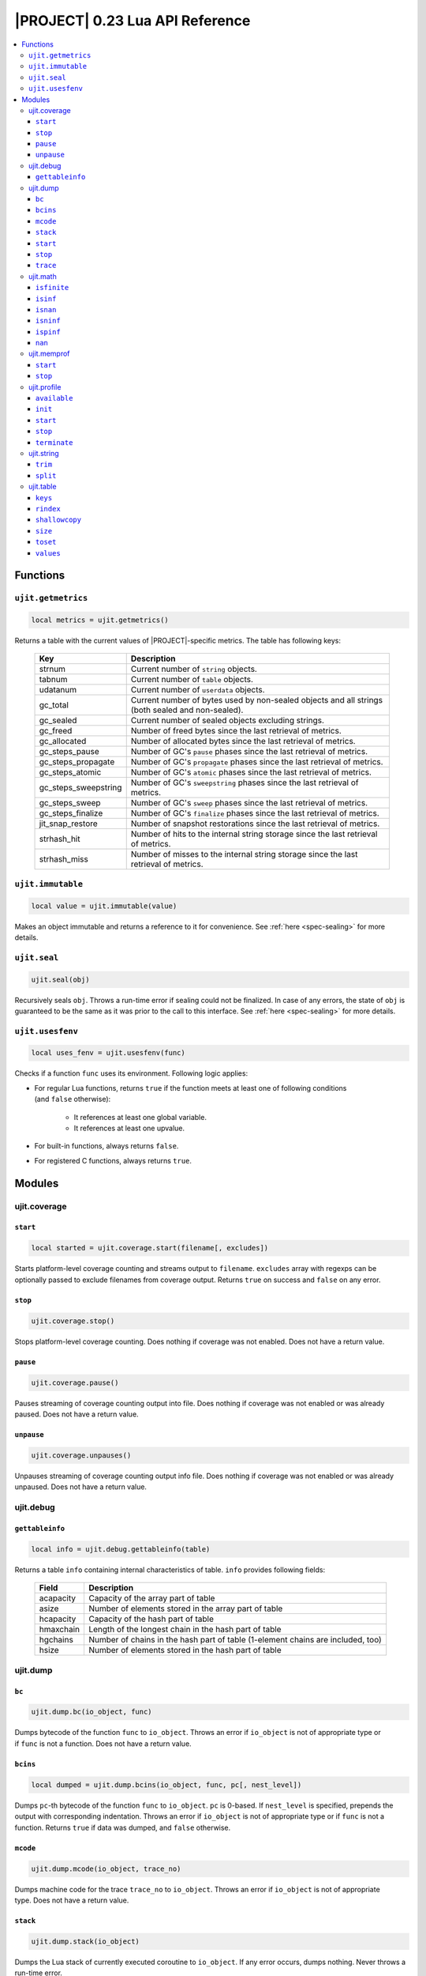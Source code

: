 .. _ujit-023:

|PROJECT| 0.23 Lua API Reference
================================

.. contents:: :local:

Functions
---------

``ujit.getmetrics``
^^^^^^^^^^^^^^^^^^^

.. code-block:: lua

    local metrics = ujit.getmetrics()

Returns a table with the current values of |PROJECT|-specific metrics. The table has following keys:

   ==================== ================================================================================================
   Key                  Description
   ==================== ================================================================================================
   strnum               Current number of ``string`` objects.
   tabnum               Current number of ``table`` objects.
   udatanum             Current number of ``userdata`` objects.
   gc_total             Current number of bytes used by non-sealed objects and all strings (both sealed and non-sealed).
   gc_sealed            Current number of sealed objects excluding strings.
   gc_freed             Number of freed bytes since the last retrieval of metrics.
   gc_allocated         Number of allocated bytes since the last retrieval of metrics.
   gc_steps_pause       Number of GC's ``pause`` phases since the last retrieval of metrics.
   gc_steps_propagate   Number of GC's ``propagate`` phases since the last retrieval of metrics.
   gc_steps_atomic      Number of GC's ``atomic`` phases since the last retrieval of metrics.
   gc_steps_sweepstring Number of GC's ``sweepstring`` phases since the last retrieval of metrics.
   gc_steps_sweep       Number of GC's ``sweep`` phases since the last retrieval of metrics.
   gc_steps_finalize    Number of GC's ``finalize`` phases since the last retrieval of metrics.
   jit_snap_restore     Number of snapshot restorations since the last retrieval of metrics.
   strhash_hit          Number of hits to the internal string storage since the last retrieval of metrics.
   strhash_miss         Number of misses to the internal string storage since the last retrieval of metrics.
   ==================== ================================================================================================

``ujit.immutable``
^^^^^^^^^^^^^^^^^^

.. code-block:: lua

   local value = ujit.immutable(value)

Makes an object immutable and returns a reference to it for convenience. See :ref:`here <spec-sealing>` for more details.

``ujit.seal``
^^^^^^^^^^^^^

.. code-block:: lua

   ujit.seal(obj)

Recursively seals ``obj``. Throws a run-time error if sealing could not be finalized. In case of any errors, the state of ``obj`` is guaranteed to be the same as it was prior to the call to this interface. See :ref:`here <spec-sealing>` for more details.

``ujit.usesfenv``
^^^^^^^^^^^^^^^^^

.. code-block:: lua

   local uses_fenv = ujit.usesfenv(func)

Checks if a function ``func`` uses its environment. Following logic applies:

- For regular Lua functions, returns ``true`` if the function meets at least one of following conditions (and ``false`` otherwise):

    - It references at least one global variable.
    - It references at least one upvalue.

- For built-in functions, always returns ``false``.
- For registered C functions, always returns ``true``.

Modules
-------

ujit.coverage
^^^^^^^^^^^^^

``start``
"""""""""

.. code-block:: lua

   local started = ujit.coverage.start(filename[, excludes])

Starts platform-level coverage counting and streams output to ``filename``. ``excludes`` array with regexps can be optionally passed to exclude filenames from coverage output. Returns ``true`` on success and ``false`` on any error.

``stop``
""""""""

.. code-block:: lua

   ujit.coverage.stop()

Stops platform-level coverage counting. Does nothing if coverage was not enabled. Does not have a return value.

``pause``
"""""""""

.. code-block:: lua

    ujit.coverage.pause()

Pauses streaming of coverage counting output into file. Does nothing if coverage was not enabled or was already paused. Does not have a return value.

``unpause``
"""""""""""

.. code-block:: lua

   ujit.coverage.unpauses()

Unpauses streaming of coverage counting output info file. Does nothing if coverage was not enabled or was already unpaused. Does not have a return value.

ujit.debug
^^^^^^^^^^

``gettableinfo``
""""""""""""""""

.. code-block:: lua

   local info = ujit.debug.gettableinfo(table)

Returns a table ``info`` containing internal characteristics of table. ``info`` provides following fields:

    ========= ===============================================================================
    Field     Description
    ========= ===============================================================================
    acapacity Capacity of the array part of table
    asize     Number of elements stored in the array part of table
    hcapacity Capacity of the hash part of table
    hmaxchain Length of the longest chain in the hash part of table
    hgchains  Number of chains in the hash part of table (1-element chains are included, too)
    hsize     Number of elements stored in the hash part of table
    ========= ===============================================================================

ujit.dump
^^^^^^^^^

``bc``
"""""""

.. code-block:: lua

   ujit.dump.bc(io_object, func)

Dumps bytecode of the function ``func`` to ``io_object``. Throws an error if ``io_object`` is not of appropriate type or if ``func`` is not a function. Does not have a return value.

``bcins``
"""""""""

.. code-block:: lua

   local dumped = ujit.dump.bcins(io_object, func, pc[, nest_level])

Dumps ``pc``-th bytecode of the function ``func`` to ``io_object``. ``pc`` is 0-based. If ``nest_level`` is specified, prepends the output with corresponding indentation. Throws an error if ``io_object`` is not of appropriate type or if ``func`` is not a function. Returns ``true`` if data was dumped, and ``false`` otherwise.

``mcode``
"""""""""

.. code-block:: lua

   ujit.dump.mcode(io_object, trace_no)

Dumps machine code for the trace ``trace_no`` to ``io_object``. Throws an error if ``io_object`` is not of appropriate type. Does not have a return value.

``stack``
"""""""""

.. code-block:: lua

   ujit.dump.stack(io_object)

Dumps the Lua stack of currently executed coroutine to ``io_object``. If any error occurs, dumps nothing. Never throws a run-time error.

``start``
""""""""""

.. code-block:: lua

   local started, fname_real = ujit.dump.start([fname_stub])

Starts dumping the progress of the JIT compiler to ``fname_stub`` suffixed with some random extension. ``started`` is set to ``true`` if dumping was started, and ``false`` otherwise. The resulting dump file name is returned to ``fname_real`` if dumping was actually started. If ``fname_stub`` is omitted or passed as ``"-"``, dumping is started to standard output, and ``fname_real`` is set to ``"-"``, too.

``stop``
""""""""

.. code-block:: lua

   local stopped = ujit.dump.stop()

Stops dumping the progress of the JIT compiler. Returns true if stop was successful, and false otherwise.

``trace``
"""""""""

.. code-block:: lua

   ujit.dump.trace(io_object, trace_no)

Dumps IR for the trace ``trace_no`` to ``io_object``. Throws an error if ``io_object`` is not of appropriate type. Does not have a return value.

ujit.math
^^^^^^^^^

All functions in this module treat arguments as standard Lua's ``math`` functions:

    - All extra arguments are ignored.
    - For the first argument, all non-number values except
       coercible strings throw.
    - Coercible strings are coerced to numbers and
       corresponding conversion results are processed regularly.
       Strings "nan", "infinity", "inf", "+inf", "-inf" (all
       case-insensitive) are **coercible**.
    - Non-coercible strings throw.

``isfinite``
""""""""""""

.. code-block:: lua

   local isfinite_x = ujit.math.isfinite(42) -- true
   local isfinite_y = ujit.math.isfinite(math.huge) -- false

Returns ``false``  if number is NaN, negative or positive infinity. Returns ``true``  otherwise.

``isinf``
"""""""""

.. code-block:: lua

   local isinf_x = ujit.math.isinf(42) -- false
   local isinf_y = ujit.math.isinf(math.huge) -- true
   local isinf _z= ujit.math.isinf(-math.huge) -- true

Returns ``true``  if number is positive or negative infinity and ``false``  otherwise.

``isnan``
"""""""""

.. code-block:: lua

   local isnan_x = ujit.math.isnan(42) -- false
   local isnan_y = ujit.math.isnan(math.huge) -- false
   local isnan_z = ujit.math.isnan(ujit.math.nan) -- true
   local isnan_z2 = ujit.math.isnan(0 / 0) -- true

Returns ``true``  is number is NaN and ``false``  otherwise.

``isninf``
""""""""""

.. code-block:: lua

   local isninf_x = ujit.math.isninf(42) -- false
   local isninf_y = ujit.math.isninf(math.huge) -- false
   local isninf_z = ujit.math.isninf(-math.huge) -- true

Returns ``true``  if number is negative infinity and ``false`` otherwise.

``ispinf``
""""""""""

.. code-block:: lua

   local ispinf_x = ujit.math.ispinf(42) -- false
   local ispinf_y = ujit.math.ispinf(math.huge) -- true
   local ispinf_z = ujit.math.ispinf(-math.huge) -- false

Returns ``true`` if number is negative infinity and ``false`` otherwise.

``nan``
"""""""

.. code-block:: lua

   assert(ujit.math.isnan(ujit.math.nan))
   assert(ujit.math.nan ~= ujit.math.nan) -- NaN is not equal to itself or any other number

A constant for representing IEEE 754 NaN.

ujit.memprof
^^^^^^^^^^^^

``start``
""""""""""

.. code-block:: lua

   local started, fname_real = ujit.memprof.start(interval, fname_stub)

Starts memory profiling for ``interval`` seconds. If ``interval`` is 0, profiling runs until ``ujit.memprof.stop`` is called. Data is being streamed to ``fname_stub`` suffixed with some random extension. ``started`` is set to ``true`` if profiling was started, and ``false`` otherwise. Upon successful start, the resulting full profile file name is returned in ``fname_real``.

``stop``
""""""""

.. code-block:: lua

   local stopped = ujit.memprof.stop()

Stops memory profiling started by ``ujit.memprof.start``. Returns ``true`` on success and ``false`` otherwise.

ujit.profile
^^^^^^^^^^^^^

``available``
"""""""""""""

.. code-block:: lua

   local available = ujit.profile.available()

Returns true if |PROJECT|-level profiler is available, and false otherwise.

``init``
""""""""

.. code-block:: lua

   local initialized = ujit.profile.init()

Returns ``true`` if |PROJECT|-level profiler was successfully initialized, and ``false`` otherwise. Profiler cannot be used prior to initialization.

``start``
"""""""""

.. code-block:: lua

   local started, fname_real = ujit.profile.start(interval, mode[, fname_stub])

Starts profiling in mode with sampling interval (expressed in microseconds). Depending on the mode, may stream profile data to fname_stub suffixed with some random extension. started is set to true if profiling was started, and false otherwise. The resulting full profile file name is returned in fname_real if applicable (see below). Supported values for mode are:


   =============== =============================================================================================================================================
   Value           Description
   =============== =============================================================================================================================================
   ``"default"``   Collects only lightweight in-memory per-VM state profile. ``fname_stub`` is ignored, ``fname_real`` is always set to ``nil``.
   ``"leaf"``      Collects leaf profile. ``fname_stub`` must be specified. If profiling was started, the profile will be streamed to ``fname_real``.
   ``"callgraph"`` Collects full call-graph profile. ``fname_stub`` must be specified. If profiling was started, the profile will be streamed to ``fname_real``.
   =============== =============================================================================================================================================

``stop``
""""""""

.. code-block:: lua

   local counters[, err_reason] = ujit.profile.stop()

On success, stops profiling and returns a table with in-memory VM counters. On failure, returns ``nil`` as the first argument and an error reason string as the second argument.

``terminate``
"""""""""""""

.. code-block:: lua

   local terminated = ujit.profile.terminate()

Returns ``true`` if |PROJECT|-level profiler was successfully terminated, and ``false`` otherwise. Profiler cannot be used after termination.

ujit.string
^^^^^^^^^^^

``trim``
""""""""

.. code-block:: lua

    local s = ujit.string.trim("  \t\n  hello   \r\n") -- "hello"

Removes whitespace from both ends of the string.

``split``
"""""""""

.. code-block:: lua

    local t = {}
    for token in ujit.string.split("a,b,c", ",") do
        table.insert(t)
    end
    -- t == { "a", "b", "c" }

Returns an iterator that can be used in ``for`` loops. The separator should be non-empty plain text string (characters like ``\n`` and ``\0`` are supported for separators). Treats consecutive separators as if they have empty token between them, for example:

.. code-block:: lua

    local t = {}
    for token in ujit.string.split("a,,c", ",") do
        table.insert(t, token)
    end
    -- t == { "a", "", "c" }

Separators at the beginning/end of the string are treated as if there was an empty token in the beginning/end of the string, for example:

.. code-block:: lua

    local t = {}
    for token in ujit.string.split(",a,,c,", ",") do
        table.insert(t, token)
    end
    -- t == { "", "a", "", "c", "" }

ujit.table
^^^^^^^^^^^

``keys``
""""""""

.. code-block:: lua

    local new_table = ujit.table.keys(table)

Returns a new table with source ``table`` keys as values. Metatable of the table is not copied. Throws a runtime error in case the argument is not a table. Implementation detail (not guaranteed in future versions): Returned table is a sequence.

``rindex``
""""""""""

.. code-block:: lua

    local table = {x = {y = {z = "foo"}}}
    local value1 = ujit.table.rindex(table, "x", "y", "z") -- foo
    local value2 = ujit.table.rindex(table, "x", "A", "z") -- nil

Indexes ``table`` "recursively". If the look up fails at some point, returns ``nil`` without raising an error. Respects metamethods.

``shallowcopy``
"""""""""""""""

.. code-block:: lua

   local new_table = ujit.table.shallowcopy(table)

Returns a shallow copy of ``table``. Metatable of the table is not copied. Throws a runtime error in case the argument is not a table.

``size``
"""""""""

.. code-block:: lua

   local table = {1, 2, nil, 3, key = "value" }
   print(ujit.table.size(t)) -- 4

Returns number of non-nil elements in a table (both array and hash part).

``toset``
""""""""""

.. code-block:: lua

   local new_table = ujit.table.toset(table)

Returns a new table with source ``table`` values as keys and values set to ``true``. Metatable of the table is not copied. Throws a runtime error in case the argument is not a table. 

``values``
""""""""""

.. code-block:: lua

   local new_table = ujit.table.values(table)

Returns a new table with source ``table`` values as values. Metatable of the table is not copied. Throws a runtime error in case the argument is not a table.

Implementation detail (not guaranteed in future versions): Returned table is a sequence.
